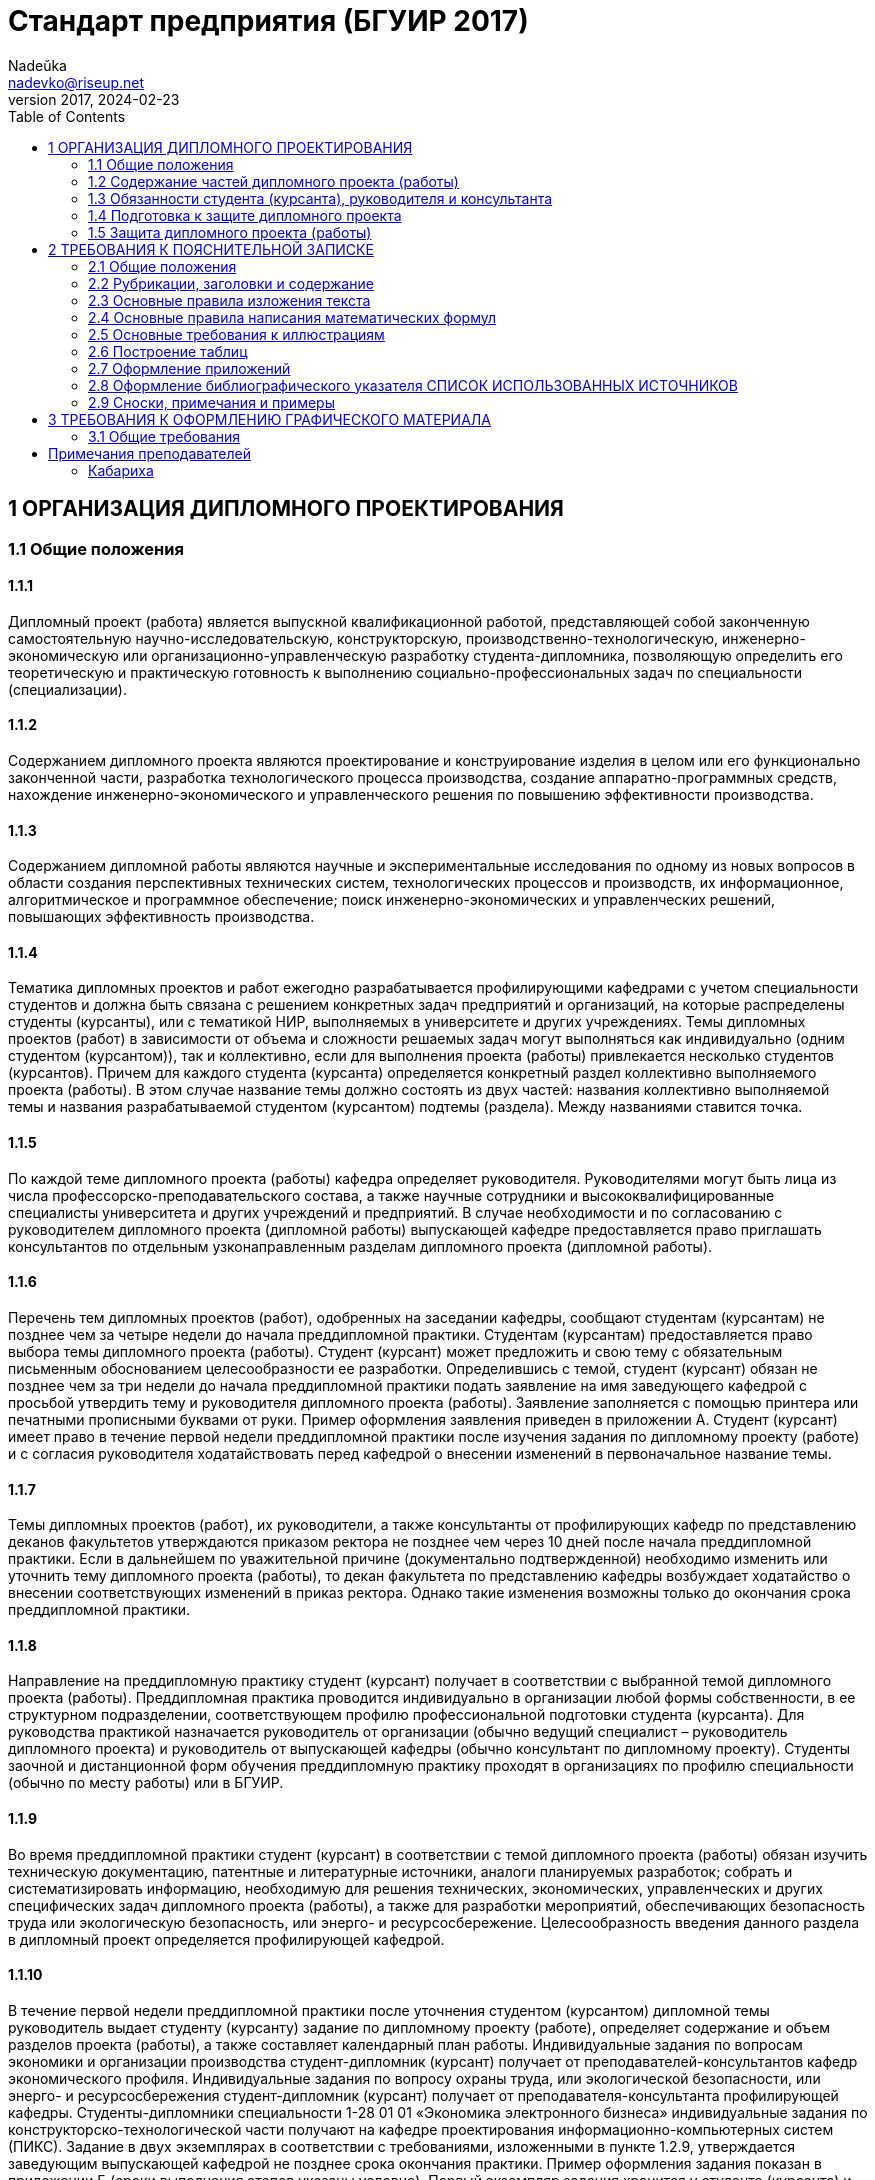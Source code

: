 = Стандарт предприятия (БГУИР 2017)
Nadeŭka <nadevko@riseup.net>
v2017, 2024-02-23
:toc:

== 1 ОРГАНИЗАЦИЯ ДИПЛОМНОГО ПРОЕКТИРОВАНИЯ

=== 1.1 Общие положения

==== 1.1.1

Дипломный проект (работа) является выпускной квалификационной работой,
представляющей собой законченную самостоятельную научно-исследовательскую,
конструкторскую, производственно-технологическую, инженерно-экономическую или
организационно-управленческую разработку студента-дипломника, позволяющую
определить его теоретическую и практическую готовность к выполнению
социально-профессиональных задач по специальности (специализации).

==== 1.1.2

Содержанием дипломного проекта являются проектирование и конструирование изделия
в целом или его функционально законченной части, разработка технологического
процесса производства, создание аппаратно-программных средств, нахождение
инженерно-экономического и управленческого решения по повышению эффективности
производства.

==== 1.1.3

Содержанием дипломной работы являются научные и экспериментальные исследования
по одному из новых вопросов в области создания перспективных технических систем,
технологических процессов и производств, их информационное, алгоритмическое и
программное обеспечение; поиск инженерно-экономических и управленческих решений,
повышающих эффективность производства.

==== 1.1.4

Тематика дипломных проектов и работ ежегодно разрабатывается профилирующими
кафедрами с учетом специальности студентов и должна быть связана с решением
конкретных задач предприятий и организаций, на которые распределены студенты
(курсанты), или с тематикой НИР, выполняемых в университете и других
учреждениях. Темы дипломных проектов (работ) в зависимости от объема и сложности
решаемых задач могут выполняться как индивидуально (одним студентом
(курсантом)), так и коллективно, если для выполнения проекта (работы)
привлекается несколько студентов (курсантов). Причем для каждого студента
(курсанта) определяется конкретный раздел коллективно выполняемого проекта
(работы). В этом случае название темы должно состоять из двух частей: названия
коллективно выполняемой темы и названия разрабатываемой студентом (курсантом)
подтемы (раздела). Между названиями ставится точка.

==== 1.1.5

По каждой теме дипломного проекта (работы) кафедра определяет руководителя.
Руководителями могут быть лица из числа профессорско-преподавательского состава,
а также научные сотрудники и высококвалифицированные специалисты университета и
других учреждений и предприятий. В случае необходимости и по согласованию с
руководителем дипломного проекта (дипломной работы) выпускающей кафедре
предоставляется право приглашать консультантов по отдельным узконаправленным
разделам дипломного проекта (дипломной работы).

==== 1.1.6

Перечень тем дипломных проектов (работ), одобренных на заседании кафедры,
сообщают студентам (курсантам) не позднее чем за четыре недели до начала
преддипломной практики. Студентам (курсантам) предоставляется право выбора темы
дипломного проекта (работы). Студент (курсант) может предложить и свою тему с
обязательным письменным обоснованием целесообразности ее разработки.
Определившись с темой, студент (курсант) обязан не позднее чем за три недели до
начала преддипломной практики подать заявление на имя заведующего кафедрой с
просьбой утвердить тему и руководителя дипломного проекта (работы). Заявление
заполняется с помощью принтера или печатными прописными буквами от руки. Пример
оформления заявления приведен в приложении А. Студент (курсант) имеет право в
течение первой недели преддипломной практики после изучения задания по
дипломному проекту (работе) и с согласия руководителя ходатайствовать перед
кафедрой о внесении изменений в первоначальное название темы.

==== 1.1.7

Темы дипломных проектов (работ), их руководители, а также консультанты от
профилирующих кафедр по представлению деканов факультетов утверждаются приказом
ректора не позднее чем через 10 дней после начала преддипломной практики. Если в
дальнейшем по уважительной причине (документально подтвержденной) необходимо
изменить или уточнить тему дипломного проекта (работы), то декан факультета по
представлению кафедры возбуждает ходатайство о внесении соответствующих
изменений в приказ ректора. Однако такие изменения возможны только до окончания
срока преддипломной практики.

==== 1.1.8

Направление на преддипломную практику студент (курсант) получает в соответствии
с выбранной темой дипломного проекта (работы). Преддипломная практика проводится
индивидуально в организации любой формы собственности, в ее структурном
подразделении, соответствующем профилю профессиональной подготовки студента
(курсанта). Для руководства практикой назначается руководитель от организации
(обычно ведущий специалист – руководитель дипломного проекта) и руководитель от
выпускающей кафедры (обычно консультант по дипломному проекту). Студенты заочной
и дистанционной форм обучения преддипломную практику проходят в организациях по
профилю специальности (обычно по месту работы) или в БГУИР.

==== 1.1.9

Во время преддипломной практики студент (курсант) в соответствии с темой
дипломного проекта (работы) обязан изучить техническую документацию, патентные и
литературные источники, аналоги планируемых разработок; собрать и
систематизировать информацию, необходимую для решения технических,
экономических, управленческих и других специфических задач дипломного проекта
(работы), а также для разработки мероприятий, обеспечивающих безопасность труда
или экологическую безопасность, или энерго- и ресурсосбережение.
Целесообразность введения данного раздела в дипломный проект определяется
профилирующей кафедрой.

==== 1.1.10

В течение первой недели преддипломной практики после уточнения студентом
(курсантом) дипломной темы руководитель выдает студенту (курсанту) задание по
дипломному проекту (работе), определяет содержание и объем разделов проекта
(работы), а также составляет календарный план работы. Индивидуальные задания по
вопросам экономики и организации производства студент-дипломник (курсант)
получает от преподавателей-консультантов кафедр экономического профиля.
Индивидуальные задания по вопросу охраны труда, или экологической безопасности,
или энерго- и ресурсосбережения студент-дипломник (курсант) получает от
преподавателя-консультанта профилирующей кафедры. Студенты-дипломники
специальности 1-28 01 01 «Экономика электронного бизнеса» индивидуальные задания
по конструкторско-технологической части получают на кафедре проектирования
информационно-компьютерных систем (ПИКС). Задание в двух экземплярах в
соответствии с требованиями, изложенными в пункте 1.2.9, утверждается заведующим
выпускающей кафедрой не позднее срока окончания практики. Пример оформления
задания показан в приложении Б (сроки выполнения этапов указаны условно). Первый
экземпляр задания хранится у студента (курсанта) и затем подшивается в
пояснительную записку, а второй экземпляр и заявление студента (курсанта) об
утверждении темы и руководителя хранятся на кафедре в соответствии с
номенклатурой дел. В течение первой недели преддипломной практики руководители
дипломных проектов (работ) от сторонних организаций заключают договор подряда на
выполнение педагогической работы на условиях почасовой оплаты труда по нормам,
установленным в университете.

=== 1.2 Содержание частей дипломного проекта (работы)

==== 1.2.1

Дипломный проект (дипломная работа) должен состоять из графической части
(чертежи, графики, схемы, диаграммы, таблицы, рисунки и другой иллюстративный
материал) и расчетно-пояснительной записки, выполненных в соответствии с
требованиями стандартов Единой системы конструкторской, технологической и
программной документации (ЕСКД, ЕСТД и ЕСПД) и наглядно представляющих
завершенную работу и полученные результаты. Графическая часть дипломного проекта
(работы) должна быть представлена комплектом конструкторских, технологических,
программных и других документов на листах формата А1. Разрешается выбирать
форматы А2, А3 и А4, которые должны быть размещены на общем листе формата А1.
Общее количество листов графического материала (минимум шесть листов формата А1)
определяет руководитель в зависимости от темы дипломного проекта (работы). Объем
пояснительной записки, как правило, должен составлять 60–80 страниц печатного
текста, без учета приложений справочного или информационного характера.
Выпускающие кафедры разрабатывают и обеспечивают студентов (курсантов)
методическими указаниями по подготовке, оформлению и защите дипломных проектов
(работ) с учетом специфики специальности.

==== 1.2.2

Конструкторские документы выполняются с соблюдением требований ГОСТ 2.605–68 и
ГОСТ 2.120–73. Чертежи деталей машиностроения должны соответствовать техническим
требованиям СТБ 1014–95, чертежи сборочных единиц – СТБ 1022–96. Схемы
разрабатывают в соответствии с ГОСТ 2.701–2008. Могут использоваться другие виды
и типы схем, кроме тех, которые установлены указанным ГОСТом. В таких случаях
номенклатуру, наименования и коды этих видов и типов устанавливает выпускающая
кафедра. Технологическую документацию выполняют с соблюдением требований ГОСТ
3.1102–81, 3.1104–81, 3.1103–2008, 3.1109–82, 3.1201–85. Программные продукты
выполняют по ГОСТ 19.701–90. Оформление плакатов должно соответствовать
требованиям ГОСТ 2.605–68. Правила оформления графического материала, наиболее
часто разрабатываемого в дипломных проектах (работах), изложены в разделе 3.

==== 1.2.3

Каждый документ графической части дипломного проекта (работы) должен иметь
обозначение (шифр), которое включает в себя четырехбуквенный код университета
ГУИР; децимальный номер по классификатору ЕСКД ХХХХХХ; порядковый номер
графического материала; вид и тип документа.

==== 1.2.4

Пояснительную записку выполняют на листах формата А4 с применением печатающих и
графических устройств ПЭВМ. Разрешается исключать рамки и элементы оформления
листов пояснительной записки по ЕСКД. Пояснительная записка оформляется в
соответствии с требованиями ГОСТ 2.004–88, 2.105–95, 2.106–96, 7.1–2003.
Требования и правила составления пояснительной записки изложены в разделе 2.
Пояснительная записка должна быть переплетена (закреплена в твердой обложке) или
помещена в стандартную папку для дипломного проекта (работы). Общее количество
листов пояснительной записки без учета приложений справочного или
информационного характера, как правило, составляет 60–80 страниц печатного
текста, в том числе страниц по разделу технико-экономического обоснования – не
более 18 % от общего объема записки, по разделу охраны труда или экологической
безопасности, или по энерго- и ресурсосбережению – не более 5–7 % от общего
объема записки. По согласованию с выпускающей кафедрой пояснительную записку и
графический материал разрешается выполнять рукописным способом. В этом случае
общее количество листов пояснительной записки без приложений должно составлять
приблизительно 105 страниц.

==== 1.2.5

Пояснительная записка должна содержать:

* титульный лист;
* реферат;
* задание по дипломному проекту (работе);
* содержание;
* перечень условных обозначений, символов и терминов (если в этом есть
  необходимость);
* введение (предисловие);
* основной текст: разделы, представляющие обзор источников литературы по теме;
  используемые методы и (или) методики; собственные теоретические и
  экспериментальные исследования; результаты расчетов и проектирования; описание
  алгоритмов и другие разделы, определенные заданием. Для
  инженерно-экономических специальностей основной текст определяется выпускающей
  кафедрой;
* технико-экономическое обоснование (экономический раздел) принятых решений,
  определение экономической эффективности от внедрения полученных результатов.
  Для инженерно-экономических специальностей вместо экономического раздела
  выполняется конструкторско-технологический раздел;
* раздел охраны труда или экологической безопасности, или энерго- и
  ресурсосбережения (указать конкретное наименование раздела);
* заключение;
* список использованных источников;
* приложения (при необходимости);
* спецификация (перечень элементов);
* ведомость документов.

Указанную последовательность рекомендуется принять за порядок размещения
элементов и частей пояснительной записки.

==== 1.2.6

Пояснительная записка начинается с титульного листа. Образец титульного листа
выдается кафедрой и выполняется только с применением печатающего устройства
(приложение В). Наименование кафедры и факультета следует писать без сокращений.
Наименование темы проекта (работы) пишут прописными буквами. Наименование должно
в точности соответствовать названию, утвержденному приказом ректора по
университету. Ниже наименования темы приводят обозначение пояснительной записки,
которое состоит из шифра документа, включающего пятибуквенный код организации –
БГУИР; двухбуквенный код типа документа: ДП – дипломный проект или ДР –
дипломная работа; код классификационной характеристики специальности 1-ХХ ХХ ХХ;
код специализации ХХ; порядковый номер темы, присвоенный приказом по
университету, с добавлением букв ПЗ. После обозначения пояснительной записки
следуют подписи студента, руководителя, консультантов и т. д.

==== 1.2.7

Титульный лист включается в общее количество страниц пояснительной записки, но
номер страницы не проставляется.

==== 1.2.8

Реферат выполняют по ГОСТ 7.9–95. Слово РЕФЕРАТ записывают прописными буквами
полужирным шрифтом по центру, страницу не нумеруют, но включают в общее
количество страниц пояснительной записки. В реферате выделяют две составные
части: собственно реферативную и заголовочную. Заголовочная часть отражает
название темы дипломного проекта (дипломной работы), фамилию студента с
инициалами и выходные данные. В реферативной части кратко излагается содержание
дипломного проекта (дипломной работы). Основными аспектами в содержании должны
быть: предмет проектирования (исследования); цель работы; данные, относящиеся к
методам проектирования; результаты и выводы. Объем реферата ограничен текстом,
который можно разместить на одной странице пояснительной записки. Рекомендуемый
объем реферата 850–1200 печатных знаков.

==== 1.2.9

Задание по дипломному проекту (работе) заполняется согласно стандартной форме.
Пример оформления задания приведен в приложении Б. Бланк задания заполняется с
помощью печатающего устройства или печатными прописными буквами от руки.
Наименования факультета и кафедры пишут сокращенно, специальность и
специализацию обозначают кодами классификационных характеристик. В пункте 3
задания указывают исходные данные к проекту: режимы и условия работы,
характеристики сигналов, воздействий и т. д., основные показатели (параметры),
которые должны быть достигнуты при применении разработки, назначение разработки.
В пункте 4 отражают наименования разделов пояснительной записки. Пункт 5 задания
должен содержать перечень графического материала с точным указанием вида,
формата и количества листов, а также точное наименование каждого плаката. Всего
в перечне должно быть указано не менее шести листов в пересчете на формат А1. В
зависимости от темы дипломного проекта (работы) используют виды конструкторских
документов, указанных в ГОСТ 2.102–68, 2.701–2008, 2.602–95, 2.601–2006 и др.
Могут использоваться другие виды и типы схем, номенклатура, наименования и коды
которых установлены выпускающей кафедрой. В календарном плане работ указывают
наименования этапов дипломного проекта (работы), их объем и сроки выполнения
(опроцентовок). Задание по дипломному проекту (работе) и основные разделы должны
быть согласованы с консультантами. Лицевую и оборотную страницы задания не
нумеруют, но включают в общее количество страниц пояснительной записки.

==== 1.2.10

Содержание помещают сразу после задания по дипломному проекту (работе). Слово
СОДЕРЖАНИЕ пишут прописными буквами. В содержание включают заголовки всех частей
пояснительной записки, в том числе разделов и подразделов, приложений,
спецификаций и ведомость документов. Расположение заголовков в содержании должно
точно отражать последовательность и соподчиненность разделов и подразделов в
тексте пояснительной записки.

==== 1.2.11

Введение (предисловие) помещают на отдельной странице. Слово ВВЕДЕНИЕ
(ПРЕДИСЛОВИЕ) записывают прописными буквами по центру. Введение (предисловие)
должно быть кратким и четким, не должно быть общих мест и отступлений,
непосредственно не связанных с разрабатываемой темой. Объем введения не должен
превышать двух страниц. Рекомендуется следующее содержание введения
(предисловия):

* краткий анализ достижений в той области, которой посвящена тема дипломного
  проекта (работы);
* цель дипломного проектирования;
* принципы, положенные в основу проектирования, научного исследования, поиска
  технического решения;
* краткое изложение содержания разделов пояснительной записки с обязательным
  указанием задач, решению которых они посвящены.

==== 1.2.12

В основном тексте пояснительной записки анализируют существующие решения,
определяют пути достижения цели проектирования, составляют технические
требования, на основании которых разрабатывают конкретные методики и технические
решения задач, принимают схемотехнические, алгоритмические, программные и
конструктивно-технологические решения. Общие требования к основному тексту
пояснительной записки: четкость и логическая последовательность изложения
материала, убедительность аргументации, краткость и ясность формулировок,
исключающих неоднозначность толкования, конкретность изложения результатов,
доказательств и выводов.

==== 1.2.13

Запрещается включать в дипломный проект (работу) общие сведения из учебников,
учебных пособий, монографий, статей, систем подсказок (help), интернет-ресурсов
и других источников.

==== 1.2.14

В экономическом разделе, в разделе охраны труда или экологической безопасности,
энерго- и ресурсосбережения рассматриваются вопросы, предусмотренные заданием по
дипломному проектированию. Для инженерно-экономических специальностей
рассматриваются вопросы, предусмотренные заданием по
конструкторско-технологической части проекта (работы).

==== 1.2.15

Заключение пишут на отдельной странице. Слово ЗАКЛЮЧЕНИЕ записывают прописными
буквами полужирным шрифтом по центру строки. В заключении необходимо перечислить
основные результаты, характеризующие степень достижения цели проекта и
подытоживающие его содержание. Результаты следует излагать в форме констатации
фактов, используя слова: «изучены», «исследованы», «сформулированы», «показано»,
«разработана», «предложена», «подготовлены», «изготовлена», «испытана» и т. п.
Текст перечислений должен быть кратким, ясным и содержать конкретные данные.
Объем заключения не должен занимать более полутора-двух страниц пояснительной
записки.

==== 1.2.16

СПИСОК ИСПОЛЬЗОВАННЫХ ИСТОЧНИКОВ следует оформлять по ГОСТ 7.1–2003. Примеры
оформления приведены в подразделе 2.8.

==== 1.2.17

Правила оформления приложений изложены в ГОСТ 2.105–95 (см. подраздел 2.7).

==== 1.2.18

ПЕРЕЧЕНЬ ЭЛЕМЕНТОВ схем электрических принципиальных оформляется по ГОСТ
2.701–2008 в виде самостоятельного документа на отдельных листах формата А4 и
помещается в пояснительной записке перед ведомостью документов. Пример
оформления перечня элементов приведен в приложении Г. Элементы располагаются в
порядке латинского алфавита. В дипломных проектах (работах), не содержащих
электрических принципиальных схем, приводится перечень оборудования
разрабатываемой информационной системы.

==== 1.2.19

ВЕДОМОСТЬ ДОКУМЕНТОВ соответствует составу дипломного проекта (работы) и
является последним обязательным листом пояснительной записки. Форма ведомости и
ее оформление приведены в приложении Д, где обозначения и наименования для
графического материала должны соответствовать графам 1 и 2 рисунка 3.1 основной
надписи графической части.

=== 1.3 Обязанности студента (курсанта), руководителя и консультанта

==== 1.3.1

Студент (курсант) обязан:

* самостоятельно выполнить дипломный проект (работу) и по результатам
  проектирования (разработки) сделать доклад на заседании ГЭК;
* оформить пояснительную записку и графическую часть в соответствии с
  требованиями действующих стандартов ЕСКД, ЕСТД, ЕСПД;
* нести персональную ответственность за принятые решения и достоверность их
  обоснования;
* принимать участие в разработке заданий и этапов проектирования, соблюдать
  сроки выполнения календарного плана;
* еженедельно информировать руководителя о ходе выполнения дипломного проекта
  (работы);
* в установленные выпускающей кафедрой сроки представлять консультанту от
  кафедры все выполненные к этим моментам проектные материалы для опроцентовок.

==== 1.3.2

Руководитель обязан:

* составить и выдать задание по дипломному проекту (работе);
* разработать календарный план на весь период проектирования;
* рекомендовать студенту (курсанту) необходимую литературу, справочные и
  архивные материалы, типовые проекты и другие источники по теме дипломного
  проекта (работы);
* проводить консультации, проверять результаты расчетов и экспериментов;
* контролировать ход выполнения работы и нести свою долю ответственности за ее
  выполнение вплоть до защиты дипломного проекта (работы);
* оказывать помощь в подготовке доклада об основных результатах, полученных в
  ходе разработки темы дипломного проекта (работы).
* составить отзыв о дипломном проекте и работе студента (курсанта) над проектом,
  согласно пункту 1.4.1.

==== 1.3.3

Консультант от выпускающей кафедры обязан:

* оказывать помощь в формировании задач проектирования, отвечающих содержанию
  специальности (специализации);
* консультировать по вопросам выбора методик решения сформулированных задач,
  расчета и проектирования, обоснования принимаемых студентом (курсантом)
  решений;
* контролировать сроки выполнения основных этапов проектирования и ставить в
  известность кафедру об их нарушении и причинах, вызвавших их;
* осуществлять технологический контроль («Т. контр.») графической и текстовой
  документации. Технологический контроль предполагает проверку соответствия
  принятых в процессе проектирования технических решений состоянию развития
  данной отрасли техники, простоты реализации разработанного изделия (продукта),
  его технологичности, а также возможности использования в сфере современных
  информационных технологий;
* принимать участие в работе рабочей комиссии;
* оценить полноту дипломного проекта (работы), готовность студента (курсанта) к
  защите в ГЭК и проинформировать об этом кафедру;
* выдавать индивидуальное задание по вопросу охраны труда, или экологической
  безопасности, или энерго- и ресурсосбережения.

==== 1.3.4

Консультанты от других кафедр обязаны:

* выдать задание студенту в течение первых двух недель преддипломной практики;
* консультировать студента по теме задания в соответствии с утвержденным
  графиком;
* проверить правильность выполнения выданного задания;
* представить заведующему выпускающей кафедрой до начала работы рабочих комиссий
  докладную записку о выполнении каждым студентом (курсантом) соответствующего
  раздела дипломного проекта (дипломной работы).

==== 1.3.5

Нормоконтролер обязан:

* проверить соблюдение в разработанной документации норм и требований,
  установленных в межгосударственных и республиканских стандартах, а также в
  стандартах университета;
* проверить соответствие графических и текстовых документов требованиям
  стандартов ЕСКД;
* оценить уровень использования в процессе проектирования прогрессивных методов
  стандартизации и унификации. Нормоконтроль осуществляют преподаватели
  университета, назначенные выпускающей кафедрой.

==== 1.3.6

Графики опроцентовок дипломных проектов (работ), консультаций по нормам и
требованиям ЕСКД, ЕСТД, ЕСПД, преподавателей-консультантов разрабатываются
профилирующей кафедрой в установленном порядке и доводятся до сведения студентов
(курсантов).

==== 1.3.7

В случае недобросовестного отношения студента (курсанта) к работе кафедра
принимает решение о целесообразности дальнейшей работы над проектом, информируя
декана факультета.

=== 1.4 Подготовка к защите дипломного проекта

==== 1.4.1

Законченный дипломный проект, подписанный студентом (курсантом) и
консультантами, представляется руководителю, который составляет на него отзыв. В
отзыве руководителя дипломного проекта должны быть отмечены:

* актуальность темы дипломного проекта (работы);
* степень решенности поставленной задачи;
* степень самостоятельности и инициативности студента (курсанта);
* умение студента (курсанта) пользоваться специальной литературой;
* способности студента (курсанта) к инженерной или исследовательской работе;
* возможности присвоения выпускнику соответствующей квалификации. Пример
  оформления отзыва руководителя приведен в приложении Е.

==== 1.4.2

Дипломный проект (работу) и отзыв руководителя студент (курсант) должен
представить в рабочую комиссию для проверки не позднее чем за две недели до
работы ГЭК.

==== 1.4.3

Рабочая комиссия проверяет соответствие названия темы проекта (работы) названию,
утвержденному в приказе, соответствие содержания проекта (работы) содержанию
заданий на проектирование, а также полноту представленных материалов;
заслушивает сообщение студента (курсанта), определяет его готовность к защите в
ГЭК и сообщает ему одно из решений комиссии:

* об одобрении проекта (работы);
* о неготовности проекта (работы) к защите;
* о необходимости доработки (с точным указанием требуемых исправлений).

Рабочая комиссия не рассматривает дипломный проект (работу) студента (курсанта),
не выполнившего в полном объеме соответствующий раздел по заключению
консультанта от других кафедр.

==== 1.4.4

Для доработки проекта (работы) студенту (курсанту) предоставляется срок не более
одной недели. После внесения исправлений студент (курсант) повторно представляет
в рабочую комиссию дипломный проект (работу) для рассмотрения.

==== 1.4.5

На основании вывода рабочей комиссии допуск студента (курсанта) к защите
фиксируется подписью заведующего кафедрой на титульном листе пояснительной
записки к дипломному проекту (работе). При этом заведующий кафедрой имеет право
перенести защиту дипломного проекта (работы) студента (курсанта), нарушившего
календарный план, на последний день работы ГЭК. Если заведующий кафедрой на
основании вывода рабочей комиссии не считает возможным допустить студента
(курсанта) к защите, этот вопрос рассматривается на заседании кафедры с участием
руководителя или (и) консультанта дипломного проекта (работы). При отрицательном
заключении кафедры выписка из протокола заседания представляется через декана
факультета на утверждение ректору, после чего студента (курсанта) информируют о
том, что он не допускается к защите дипломного проекта (работы).

==== 1.4.6

Дипломный проект (работа), допущенный выпускающей кафедрой к защите,
направляется заведующим кафедрой на рецензию. Рецензенты дипломных проектов
(работ) утверждаются деканом факультета по представлению заведующего кафедрой из
числа профессорско-преподавательского состава других кафедр, специалистов
производства, научных учреждений, педагогического состава других вузов не
позднее одного месяца до защиты.

==== 1.4.7

В рецензии должны быть отмечены:

* объем пояснительной записки и графического материала;
* актуальность темы дипломного проекта (работы);
* степень соответствия дипломного проекта (работы) заданию;
* логичность построения пояснительной записки;
* наличие обзора литературы по теме дипломного проекта (работы), его полнота и
  последовательность анализа;
* полнота описания методики расчета или проведенных исследований, изложения
  собственных расчетных, теоретических и экспериментальных результатов, оценка
  достоверности полученных выражений и данных;
* наличие аргументированных выводов по результатам дипломного проекта (работы);
* практическая значимость дипломного проекта (работы), возможность использования
  полученных результатов;
* недостатки и слабые стороны дипломного проекта (работы);
* замечания по оформлению пояснительной записки к дипломному проекту и стилю
  изложения материала;
* отметка дипломного проекта (работы) по 10-балльной системе. Пример оформления
  рецензии приведен в приложении Ж.

==== 1.4.8

Студент (курсант) должен быть ознакомлен с рецензией не менее чем за сутки до
защиты проекта (работы) перед ГЭК. Изменения по замечаниям рецензента в готовый
дипломный проект не вносятся. Рецензия, отзыв руководителя, акт (справка) о
внедрении не подшиваются в пояснительную записку, а предъявляются ГЭК как
отдельные самостоятельные документы.

==== 1.4.9

Руководители дипломных проектов (работ) от сторонних организаций и рецензенты
оформляют акт приемки выполненных работ согласно договору подряда, который
является основанием для оплаты труда. Подписанные акты сдают секретарю ГЭК.

=== 1.5 Защита дипломного проекта (работы)

==== 1.5.1

К защите дипломного проекта (работы) допускаются студенты (курсанты), полностью
выполнившие учебный план, учебные программы, программы практик (в том числе
преддипломной практики), сдавшие государственный экзамен, выполнившие в полном
объеме задание на дипломный проект (работу). Допуск к защите осуществляется в
соответствии с пунктами 1.4.3, 1.4.4 и 1.4.5.

==== 1.5.2

До начала работы ГЭК деканом факультета представляются списки студентов
(курсантов), допущенных к защите дипломных проектов, и учебные карточки
студентов (курсантов) с указанием полученных ими оценок по изученным
дисциплинам, курсовым проектам (работам), учебной и производственной практикам.

==== 1.5.3

Студенты (курсанты), допущенные к защите дипломного проекта (работы), минимум за
один день до назначенного кафедрой дня защиты должны явиться к секретарю ГЭК для
уточнения времени защиты, имея при себе пояснительную записку, графический
материал, отзыв и рецензию. В ГЭК также следует представлять (при наличии) акты
или справки (приложения И, К), подтверждающие научную и практическую значимость
выполненного дипломного проекта (работы), перечень публикаций и изобретений
студента (курсанта).

==== 1.5.4

Защита дипломных проектов (работ) производится на открытом заседании ГЭК. На
защиту могут быть приглашены руководитель, рецензент, консультанты,
представители предприятий и организаций.

==== 1.5.5

Защита дипломных проектов (работ), содержание которых не может быть вынесено на
общее обсуждение, проводится в установленном порядке.

==== 1.5.6

На защиту каждого дипломного проекта (работы) отводится не более 30 мин. Для
доклада о содержании дипломного проекта (работы) студенту (курсанту)
предоставляется время до 15 мин. Доклад на заседании ГЭК может быть выполнен в
форме презентации, причем количество слайдов определяет автор проекта. Слайды
могут содержать дополнительные материалы, раскрывающие особенности темы
дипломного проекта (работы), задачи проектирования, суть выполненных
теоретических, экспериментальных и инженерных решений, а также выводы,
заключение и прочие полезные сведения. После доклада выпускник отвечает на
вопросы членов ГЭК. Вопросы могут быть общего характера в пределах дисциплин
специальности и специализации, изучаемых на протяжении всего обучения в
университете, или связаны с темой выполненного проекта (работы). Лица,
присутствующие на защите дипломного проекта (работы) и не являющиеся членами
ГЭК, не могут задавать вопросы студенту (курсанту) и влиять на ход защиты. Затем
может выступить рецензент, если он присутствует на заседании ГЭК или
зачитывается его рецензия. На имеющиеся замечания рецензента студент (курсант)
должен дать необходимые разъяснения. После этого со своим отзывом выступает
руководитель дипломного проекта или (в его отсутствие) отзыв зачитывается в его
отсутствие. Защита заканчивается предоставлением выпускнику заключительного
слова, в котором он вправе высказать свое мнение по замечаниям и рекомендациям,
сделанным в процессе обсуждения проекта.

==== 1.5.7

После окончания защиты дипломных проектов (работ) ГЭК продолжает свою работу на
закрытой части заседания, на котором с согласия председателя комиссии могут
присутствовать руководители и рецензенты дипломных проектов (работ) при решении
вопросов, касающихся только их дипломников. В ходе закрытого заседания члены
ГЭК:

* оценивают результаты защиты каждого дипломного проекта (работы), учитывая при
  этом его (ее) практическую ценность, содержание доклада и ответы студента
  (курсанта) на вопросы, отзыв руководителя дипломного проекта (работы) и
  рецензию;
* принимают решения о выдаче дипломов о высшем образовании, в том числе с
  отличием, и оформляют протокол. В соответствии с Законом Республики Беларусь
  №252–3 от 11 июня 2007 года документы о высшем образовании с отличием выдаются
  лицам, имеющим по итогам обучения в высших учебных заведениях, включая
  итоговую аттестацию, не менее 75 % отметок 10 и 9 баллов, а остальные отметки
  – не ниже 7 баллов. Отметка за выполнение и защиту дипломного проекта
  выставляется по итогам открытого голосования большинством голосов членов ГЭК.
  При равном числе голосов голос председателя является решающим. Результаты
  защиты дипломных проектов, решения о присвоении квалификации, выдаче дипломов
  о высшем образовании, в том числе с отличием, оглашаются в этот же день после
  оформления соответствующих протоколов.

==== 1.5.8

Дипломный проект (работа) после защиты хранится в архиве университета.

==== 1.5.9

Повторная итоговая аттестация студентов (курсантов), не сдавших государственный
экзамен, не допущенных к защите дипломного проекта (работы), не защитивших
дипломный проект (работу), проводится в соответствии с графиком работы ГЭК
последующих трех учебных лет. При этом государственный экзамен сдается по тем
учебным дисциплинам, которые были определены учебными планами, по которым
проходило обучение в год их отчисления.

==== 1.5.10

Студентам (курсантам), не сдавшим государственный экзамен, не защитившим
дипломный проект (работу) по уважительной причине (болезнь, семейные
обстоятельства, стихийные бедствия и др.), подтвержденной документально,
ректором университета на основании заявления студента (курсанта) и представления
декана факультета продлевается срок обучения, установленный в соответствии с
причиной непрохождения итоговой аттестации.

== 2 ТРЕБОВАНИЯ К ПОЯСНИТЕЛЬНОЙ ЗАПИСКЕ

=== 2.1 Общие положения

==== 2.1.1

Пояснительную записку выполняют с применением печатающих и графических устройств
вывода ПЭВМ или рукописным способом. При печати с помощью текстового редактора
ПЭВМ используется гарнитура шрифта Times New Roman размером шрифта 13–14 пунктов
с межстрочным интервалом, позволяющим разместить 40 ± 3 строки на странице. При
рукописном способе используют шариковую ручку с пастой черного, синего или
фиолетового цвета. Высота букв и цифр должна быть не менее 3,5 мм. Номера
разделов, подразделов, пунктов и подпунктов следует выделять полужирным шрифтом.
Заголовки разделов рекомендуется оформлять полужирным шрифтом размером 14–16
пунктов, а подразделов – полужирным шрифтом 13–14 пунктов. Для акцентирования
внимания на определенных элементах допускается использовать курсивное и
полужирное начертание.

==== 2.1.2

Текст располагают на одной стороне листа формата А4 с соблюдением размеров полей
и интервалов, указанных в приложении Л.

==== 2.1.3

Абзацы в тексте начинают отступом 1,25 или 1,27 см, устанавливаемым в Word в
диалоговом окне Абзац, или 15–17 мм при выполнении записи рукописным способом
(см. приложение Л).

==== 2.1.4

Все части пояснительной записки необходимо излагать на одном языке – на русском
или белорусском. Для студентов – граждан иностранных государств, получающих
высшее образование на английском языке, допускается все части излагать на языке
обучения.

==== 2.1.5

Описки и графические неточности, обнаруженные в тексте пояснительной записки,
выполненной рукописным способом, допускается исправлять подчисткой,
закрашиванием белой краской и нанесением на том же месте исправленного текста.
Помарки и следы не полностью удаленного прежнего текста не допускаются.

==== 2.1.6

Пояснительная записка должна быть сшита в жестком переплете (специальной папке
для дипломных проектов (работ)).

=== 2.2 Рубрикации, заголовки и содержание

==== 2.2.1

Текст пояснительной записки разделяют на логически связанные части – разделы,
при необходимости – на подразделы, а подразделы – на пункты.

==== 2.2.2

Разделы должны иметь порядковые номера, обозначаемые арабскими цифрами без точки
в конце и записанные с абзацного отступа. Подразделы нумеруют в пределах
раздела, к которому они относятся.

==== 2.2.3

Иногда внутри подраздела выделяют более мелкие смысловые единицы – пункты. В
подобных случаях пункты нумеруют в пределах подраздела. Пункты при необходимости
могут быть разбиты на подпункты, которые нумеруются в пределах каждого пункта.

==== 2.2.4

Если в пояснительной записке выделены только разделы, то пункты нумеруют в
пределах раздела.

==== 2.2.5

Каждый раздел и подраздел должен иметь краткий и ясный заголовок. Пункты, как
правило, заголовков не имеют. Заголовки разделов записывают прописными буквами
без точки в конце заголовка. Заголовки подразделов записывают строчными буквами,
начиная с первой прописной. Заголовки не подчеркивают. Переносы слов в
заголовках не допускаются. Если заголовок состоит из двух предложений, их
разделяют точкой. Если заголовки раздела или подраздела занимают несколько
строк, то строки выравниваются по первой букве заголовка в соответствии с
приложением Л.

==== 2.2.6

Каждый раздел пояснительной записки рекомендуется начинать с новой страницы.
Между заголовком раздела (подраздела) и текстом оставляют пробельную строку –
при компьютерном способе выполнения записки; интервал шириной 15 мм – при
рукописном способе (см. приложение Л). Между заголовками разделов и входящих в
него подразделов допускается помещать небольшой вводный текст, предваряющий
подраздел.

==== 2.2.7

Перечень всех разделов и подразделов, включающий порядковые номера и заголовки,
оформляют в виде содержания – обязательного элемента пояснительной записки.
Содержание помещают непосредственно за заданием на проектирование и включают в
общую нумерацию страниц. Слово СОДЕРЖАНИЕ записывают прописными буквами
полужирным шрифтом 14–16 пунктов и располагают по центру строки. Между словом
СОДЕРЖАНИЕ и самим содержанием оставляют промежуток, равный пробельной строке. В
содержании заголовки выравнивают, соподчиняя по разделам, подразделам и пунктам
(если последние имеют заголовки), смещая вертикали вправо относительно друг
друга на 2 знака. В содержании каждый заголовок соединяют отточием с номером
страницы, расположенным в столбце справа.

==== 2.2.8

Страницы пояснительной записки нумеруют арабскими цифрами в правом нижнем углу.
Титульный лист, лист с рефератом и лист задания включают в общую нумерацию, но
номер страницы на них не ставят. В общую нумерацию страниц включают все
приложения.

=== 2.3 Основные правила изложения текста

==== 2.3.1

Текст пояснительной записки должен быть четким и логично изложенным, не
допускать различных толкований. При изложении обязательных требований в тексте
должны применяться слова «должен», «следует», «необходимо», «требуется, чтобы»,
«не допускается», «запрещается». При изложении других положений рекомендуется
использовать слова: «допускают», «указывают», «применяют». В тексте следует
применять научно-технические термины, обозначения и определения, установленные
действующими стандартами, а при их отсутствии – принятые в научно-технической
литературе. Запрещается применять иностранные термины при наличии равнозначных
слов и терминов в русском языке.

==== 2.3.2

Текст излагают с соблюдением правил орфографии и пунктуации. Следует обратить
внимание на абзацы, перечисления, употребление чисел, символов и размерностей.

==== 2.3.3

Небольшие по объему обособленные по смыслу части текста выделяют абзацами.

==== 2.3.4

В пояснительной записке часто используют перечисления.

==== 2.3.5

Если перечисление простое, т. е. состоит из слов и словосочетаний, то каждый
элемент необходимо записывать с новой строки, начиная с абзацного отступа и
знака «тире», а в конце ставить точку с запятой.

==== 2.3.6

Простое перечисление допускается писать в подбор с текстом, отделяя слова или
словосочетания друг от друга запятой.

==== 2.3.7

При сложном перечислении, состоящем из нескольких предложений, каждый элемент
перечисления нумеруют и пишут с прописной буквы, начиная с абзацного отступа, а
в конце ставят точку.

==== 2.3.8

Если в пояснительной записке необходимо сделать ссылки на элементы перечисления,
их обозначают строчными буквами русского алфавита со скобкой. При дальнейшей
детализации перечислений используются арабские цифры со скобкой, а запись
производится с абзацного отступа, соответствующего уровню перечисления (см.
приложение Л).

==== 2.3.9

При ссылке в тексте на элемент перечисления следует писать без сокращения слово
«пункт» или «подпункт» и после номера или буквы убирать скобку.

==== 2.3.10

Все элементы перечисления должны подчиняться вводной фразе, предшествующей
перечислению. Не допускается обрывать вводную фразу перед перечислениями на
предлогах или союзах «из», «на», «то», «как» и т. д.

==== 2.3.11

В тексте пояснительной записки (кроме формул, таблиц и рисунков) следует писать
словами: – математический знак «–» минус перед отрицательными значениями
величин; – математические знаки > (больше), < (меньше), = (равно), а также знаки
№ (номер), % (процент),  (диаметр), sin (синус), cos (косинус) и т. д., не
имеющие при себе числовых значений.

==== 2.3.12

В тексте числа от одного до девяти без единиц измерений следует писать словами,
свыше девяти – цифрами. Дробные числа необходимо приводить в виде десятичных
дробей. Перед числами с размерностями не рекомендуется ставить предлог «в» или
знак тире «–». Приводя наибольшее или наименьшее значение величин, следует
применять словосочетание «должно быть не более (не менее)». Если в пояснительной
записке приводят диапазон числовых значений одних и тех же единиц физической
величины, то обозначение единицы физической величины следует указывать после
последнего числового значения диапазона. Числовые значения величин следует
указывать с максимально допустимой степенью точности. Порядковые числительные
пишут цифрами с наращением однобуквенного падежного окончания, если
предпоследняя буква числительного глас-ная, и двухбуквенного окончания, если
предпоследняя буква согласная. Количественные числительные до десяти без единиц
измерений следует писать словами. Количественные числительные свыше десяти
обозначают цифрой без наращения.

==== 2.3.13

В пояснительной записке следует применять единицы физических величин, их
наименования и обозначения в соответствии с ГОСТ 8.417–2002. В приложении Т
приведены буквенные обозначения величин и размерностей, наиболее часто
употребляемые в проектах (работах). Применение других систем обозначений
физических величин не допускается. Если в пояснительной записке необходимо
использовать сведения из литературных источников, в которых применены иные
системы обозначений, то их нужно перевести в систему СИ. Коэффициенты перевода
приведены в приложении У с точностью, достаточной для инженерных расчетов.

==== 2.3.14

Не следует помещать обозначения единиц физических величин в одной строке с
формулами, выраженными в буквенной форме. В тех случаях, когда в формулу
подставляют числовые значения и вычисляют результат, обозначение единицы
физической величины пишут за результатом с пробелом, равным одному знаку, или
3–4 мм при рукописном способе.

==== 2.3.15

Применяемые в пояснительной записке условные буквенные обозначения, в том числе
индексы, изображения или знаки должны соответствовать принятым в нормативной
документации и действующих стандартах.

===== 2.3.15.1

Чтобы указать различие нескольких физических величин, обозначенных одной и той
же буквой, применяют верхние и нижние индексы.

===== 2.3.15.2

В качестве верхних индексов рекомендуется применять арабские цифры, знаки прим
(′), звездочку (\*) и букву (Т).

===== 2.3.15.3

Нижними индексами при буквенных обозначениях могут быть:
* цифры, обозначающие порядковые номера;
* буквы греческого и латинского алфавитов, указывающие на связь с физическими
  величинами, обозначенными соответствующими символами;
* буквы русского алфавита, соответствующие одной или нескольким начальным буквам
  термина

===== 2.3.15.4

Индексы, составленные из двух-трех сокращенных русских слов, пишут прямым
шрифтом с точками между сокращениями.

===== 2.3.15.5

Если в состав индекса входит несколько цифр или букв латинского и (или)
греческого алфавитов, то их отделяют друг от друга запятой.

=== 2.4 Основные правила написания математических формул

==== 2.4.1

При изложении выводов из математических формул не рекомендуется использовать
выражения: «мы получили», «мы нашли», «определили», «получится», «выразится в
виде», «будем иметь» и т. п. Следует употреблять слова: «получаем»,
«определяем», «находим», «преобразуем к виду» и т. д. Связующие слова
«следовательно», «откуда», «поскольку», «так как», «или» и другие располагают в
начале строк, а знаки препинания ставят непосредственно за формулой.

Если формулам предшествует фраза с обобщающим словом, то после нее необходимо
ставить двоеточие.

==== 2.4.2

Математические формулы должны быть вписаны отчетливо с точным размещением
знаков, цифр и букв. Каждую букву в формулах и тексте необходимо записывать в
точном соответствии с алфавитом. Для того чтобы в формулах различать символы
сходного начертания, принято буквы латинского алфавита печатать курсивом, а
русского и греческого – прямым шрифтом. Образцы букв приведены в приложении Ф.
На протяжении всей пояснительной записки необходимо соблюдать следующие размеры
в формулах: 3–4 мм для строчных и 6–8 мм для прописных букв и цифр. Все индексы
и показатели степени должны быть в 1,5–2 раза меньше. Знаки сложения, вычитания,
корня, равенства и т. д. необходимо размещать так, чтобы их середина была
расположена строго против горизонтальной черты дроби.

==== 2.4.3

Формулы, как правило, располагают на отдельных строках по центру и отделяют от
текста пробельными строками. В приложении М приведены примеры расположения
формул с указанием расстояний между строками текста. Рекомендуются следующие
межтекстовые промежутки для размещения формул:– 6 интервалов при печатном
способе или 24 мм при рукописном для простейших однострочных формул; – 8
интервалов при печатном способе или 32 мм при рукописном для однострочных
формул, содержащих знаки Σ, Π, ∫ и т. п.; – для формул, содержащих две строки и
более, а также для сложных выражений необходимо выставлять межтекстовые
промежутки в соответствии с рекомендациями пунктов 2.4.2 и 2.4.3.

==== 2.4.4

Короткие однотипные формулы допускается располагать на одной строке, разделяя
точкой с запятой.

==== 2.4.5

При необходимости допускается перенос части математического выражения на
следующую строку. Причем знак операции, на котором сделан перенос, пишут два
раза – в конце первой и в начале второй строки. При переносе формулы на знаке
умножения вместо «·» применяют знак «×». Не допускаются переносы на знаке
деления, а также выражений, относящихся к знакам корня, интеграла, логарифма,
тригонометрических функций и т. п.

==== 2.4.6

Все формулы, расположенные в отдельных строках, нумеруют. Одним номером отмечают
также группу однотипных формул, размещенных на одной строке. Формулы
рекомендуется нумеровать в пределах раздела, к которому они относятся. Номер
формулы должен состоять из порядкового номера раздела и отделенного от него
точкой порядкового номера формулы. Если в разделе одна формула, ее также
нумеруют. Если в пояснительной записке формул не более 10, то разрешается
применять сквозную нумерацию. Формулы, помещаемые в приложения, должны иметь
отдельную нумерацию в пределах каждого приложения. Вначале указывают обозначение
приложения, затем ставят точку и приводят порядковый номер формулы в данном
приложении.

==== 2.4.7

Порядковый номер формулы записывают арабскими цифрами в круглых скобках у
правого края строки.При переносе части формулы с одной строки на другую номер
располагают на последней строке. Номер сложной формулы (в виде дроби) записывают
так, чтобы середина номера располагалась на уровне черты дроби. Ссылки в тексте
пояснительной записки на порядковый номер формулы следует приводить в круглых
скобках с обязательным указанием слова «формула», «уравнение», «выражение»,
«равенство», «передаточная функция» и т. д. После формулы следует помещать
перечень и расшифровку приведенных в формуле символов, которые не были пояснены
ранее. Перечень начинают со слова «где», которое приводят с новой строки без
абзацного отступа; после слова «где» двоеточие не ставят. В этой же строке
помещают первый поясняющий символ. Символы необходимо отделять от расшифровок
знаком тире, выравнивая перечень по символам. Каждую расшифровку заканчивают
точкой с запятой. Размерность символа или коэффициента указывают в конце
расшифровки и отделяют запятой. Разрешается перечень и расшифровку
использованных символов располагать в подбор. Иногда перечень и расшифровку
начинают со слов «здесь» или «в формуле обозначено». В этих случаях после
формулы ставят точку, а слова «здесь» или «в формуле обозначено» записывают с
абзацного отступа с прописной буквы.

=== 2.5 Основные требования к иллюстрациям

==== 2.5.1

Виды иллюстраций (чертежи, схемы, графики, осциллограммы, цикло- и тактограммы,
фотографии) и их количество в пояснительной записке определяет автор проекта
(работы). Следует исходить из того, что иллюстрации – наиболее простой и
наглядный способ изложения тех частей пояснительной записки, которые требуют
длительного текстового описания.

==== 2.5.2

Каждая иллюстрация должна быть четкой, ясной по смыслу и связанной с текстом, а
также располагаться по возможности ближе к разъясняющей части текста.
Допускается располагать иллюстрации в конце пояснительной записки в виде
приложения.

==== 2.5.3

Все иллюстрации независимо от их вида и содержания в технической литературе
принято называть рисунками. В пояснительной записке рекомендуются размеры
рисунков приблизительно 92 × 150 мм и 150 × 240 мм. Выбор конкретного размера
зависит от количества изображаемых деталей, сложности связей между ними,
необходимого количества надписей на рисунке. Рисунок следует располагать после
абзаца, в котором дана первая ссылка на него. Можно размещать на отдельном листе
несколько рисунков. В таком случае помещать этот лист следует за страницей, где
дана ссылка на последний из размещенных рисунков. Иллюстрацию, помещенную в
тексте между абзацами, располагают по центру и отделяют от текста и
подрисуночной подписи одной пробельной строкой (приложение Н).

==== 2.5.4

Иллюстрация должна быть расположена таким образом, чтобы ее было удобно
рассматривать без поворота пояснительной записки или с поворотом на 90º по
часовой стрелке.

==== 2.5.5

Каждый рисунок сопровождают подрисуночной подписью. Подпись должна содержать
слово «Рисунок» без сокращения и порядковый номер иллюстрации арабскими цифрами.
Подпись иллюстраций, расположенных в приложениях, должна содержать слово
«Рисунок», буквенное обозначение приложения и порядковый номер иллюстрации в
приложении, между которыми ставится точка. Если в приложении помещена одна
иллюстрация, ее обозначают «Рисунок А.1». Все иллюстрации должны иметь
наименования, которые записывают после номера рисунка через знак тире с
прописной буквы. Точки после номера и наименования рисунка не ставят. Подпись и
наименование располагают, выравнивая по центру относительно рисунка. Допускается
выносить в подрисуночную подпись расшифровку условных обозначений, частей и
деталей иллюстрации. Все пояснительные данные помещают между рисунком и
подрисуночной подписью. Расшифровки пишут в подбор, отделяя их друг от друга
точкой с запятой. Цифры, буквы, другие условные обозначения позиций на рисунке
приводят без скобок, отделяя от расшифровок знаками тире. Длина строк с
пояснениями не должна выходить за границы рисунка. Стандартные буквенные
позиционные обозначения, приведенные на рисунке, не расшифровывают. Если
обозначения, приведенные на иллюстрации, разъясняются в тексте пояснительной
записки, то расшифровки в подрисуночных подписях не допускаются. Не разрешается
часть деталей иллюстрации пояснять в тексте, а другую – расшифровывать в
подрисуночной подписи. Все подрисуночные подписи в пояснительной записке следует
выполнять единообразно.

==== 2.5.6

В тексте пояснительной записки должны быть даны ссылки на все иллюстрации без
исключения. В ссылках рекомендуется использовать обороты «в соответствии с
рисунком 2», «на рисунке 5.1 изображены…», «(см. рисунок 2)» и т. п. Рисунок,
как правило, выполняется на одной странице. Если рисунок не помещается на одной
странице, то допускается перенос его части на другие страницы. В этом случае в
подписях ко второй, третьей и другим частям изображения повторяют подпись
«Рисунок» и номер иллюстрации, сопровождая словами «лист 2», «лист 3» и т. д.

==== 2.5.7

Иллюстрации, как и другие виды конструкторских документов, должны быть выполнены
в соответствии с требованиями ЕСКД, ЕСТД и ЕСПД. Однако если на документах по
ЕСКД, ЕСТД и ЕСПД представляют всю (без исключения) информацию, поясняющую
назначение функциональных частей, типы элементов и их номинальные параметры, все
связи с источниками питания, состояние функциональных частей и устройств,
возможности их регулировки и т. д., то на иллюстрациях к тексту должна быть
представлена только та информация, которая непосредственно касается сути
излагаемых вопросов. При использовании для иллюстраций чертежей и схем, уже
разработанных по ЕСКД, ЕСТД и ЕСПД, их необходимо доработать:

* исключить рамки, угловые штампы, спецификации, технические характеристики и т.
  п.;
* заменить элементы, не имеющие прямого отношения к сути рассматриваемого
  вопроса, изображением прямоугольника из штрихпунктирных линий;
* максимально сократить число надписей. Другие рекомендации даны в третьем
  разделе стандарта предприятия при изложении правил выполнения и оформления
  конкретных видов чертежей, схем, графиков и других конструкторских документов.

==== 2.5.8

Во всей пояснительной записке следует соблюдать единообразие при выполнении
иллюстраций, оформлении подрисуночных подписей, всех надписей, размерных и
выносных линий, использовании условных обозначений.Иллюстрации следует выполнять
с помощью компьютерной техники или шариковой ручкой с темной (черной или синей)
пастой, или карандашом средней твердости с помощью чертежных инструментов. При
выполнении иллюстраций разрешается использовать либо только карандаш, либо
только шариковую ручку с пастой одного цвета по всей пояснительной записке. Если
пояснительная записка выполнена в текстовом редакторе ПЭВМ, то все иллюстрации
должны быть оформлены с помощью графического редактора, если текст пишется от
руки, то черной тушью. При этом допускается цветное выполнение отдельных
иллюстраций. Надписи на всех иллюстрациях следует выполнять стандартным шрифтом
с высотой строчных букв не менее 2,5 мм. Прописные буквы в подписях и условных
графических обозначениях элементов, цифры, обозначающие нумерацию элементов или
масштабность координатных шкал, другие числовые значения на графиках следует
писать на 1/3 крупнее строчных букв. Разрешается при необходимости буквенные
обозначения элементов (устройств) на схеме, их порядковые номера выполнять
несколько большего размера.

=== 2.6 Построение таблиц

==== 2.6.1

Таблицы применяют для того, чтобы упростить изложение текста, содержащего
достаточно большой по объему фактический материал, придать этому материалу более
компактную, удобную форму для анализа и расчетов, чтобы повысить обоснованность
и достоверность принимаемых решений. В виде таблицы обычно оформляют:

* сведения справочного характера;
* значения функций, используемые при графических методах расчета;
* данные экспериментальных исследований функциональных элементов и устройств, по
  которым определяют их статические и динамические характеристики;
* результаты математического моделирования технических систем с автоматическим
  управлением и др. Таблицу в зависимости от ее размера рекомендуется помещать
  непосредственно за абзацем, в котором на нее впервые дана ссылка, либо на
  следующей странице. При необходимости допускается оформлять таблицу в виде
  приложения к пояснительной записке.

==== 2.6.2

Все таблицы в тексте должны быть пронумерованы арабскими цифрами и иметь
текстовый заголовок, причем слово «таблица» не сокращают. Номер таблицы и
заголовок разделяют знаком тире. Слово «Таблица» начинают писать на уровне левой
границы таблицы. Таблицы рекомендуется нумеровать в соответствии с принятой
системой нумерации формул и рисунков. Таблицы в каждом приложении снабжают
отдельной нумерацией с обязательным указанием обозначения приложения. Заголовок
должен быть кратким и точно отражать содержание таблицы. Строки с заголовком не
должны выходить за правую и левую границы таблицы.

==== 2.6.3

Таблицы оформляют в соответствии с рисунками 2.1–2.5 и приложением Л. Таблицу
вместе с заголовком отделяют от предыдущего и последующего текста пробельной
строкой. Если заголовок состоит из нескольких строк, то вторая и последующие
строки располагаются под текстом заголовка в первой строке, как показано на
рисунке 2.2, при этом используется выравнивание абзаца «по левому краю». Точки
после номера и заголовка таблицы не ставят. Заголовок и саму таблицу пробельной
строкой не разделяют.

==== 2.6.4

Слева, справа и снизу таблицы рекомендуется ограничивать линиями. Если в конце
страницы таблица не заканчивается, то горизонтальную ограничивающую черту
допускается не проводить (рисунок 2.2).При продолжении таблицы головку
допускается заменять нумерацией граф. В этом случае нумерацию помещают и в
первой части таблицы после головки. Последующие части таблицы после слов
«Продолжение таблицы…» с указанием только ее номера начинают со строки с
нумерацией граф (рисунок 2.3).

==== 2.6.5

Заголовки граф рекомендуется записывать параллельно строкам таблицы. При
необходимости допускается перпендикулярное расположение заголовков граф (см.
рисунок 2.3). Заголовки граф и строки боковика таблицы следует писать с
прописной буквы, подзаголовки – со строчной (если только они не имеют
самостоятельного значения). Все заголовки, названия и подзаголовки указывают в
именительном падеже единственного числа, кроме случаев, когда в словосочетании
существительное в данном значении в единственном числе не употребляется. Слова в
таблице следует писать полностью без сокращений, за исключением отдельных
понятий, которые можно заменять буквенными обозначениями, установленными
стандартом ГОСТ 2.321–84 или другими принятыми обозначениями, если они пояснены
в тексте или приведены на иллюстрациях. Точка в конце заголовка не ставится.
Запрещается размещать в ячейке головки два заголовка, разделенные косой линией,
один из которых относится к боковику, а второй объединяет заголовки всех граф.
Графу «Номер по порядку» в таблицу включать не допускается. При необходимости
нумерации показателей порядковые номера указывают в первой графе через пробел
перед их наименованием (см. рисунок 2.4).

==== 2.6.6

В графе или строке боковика обозначения единиц физических величин приводят после
наименования показателя, отделяя их запятой (см. рисунок 2.4). Допускается
включать в таблицу графу «Обозначение единицы физической величины», если большая
часть наименований в боковике сопровождается размерностями.

==== 2.6.7

Если необходимы небольшие по объему пояснения к большей части строк таблицы, то
такие пояснения оформляют отдельной графой «Примечание» в соответствии с
рисунком 2.2. Если необходимо пояснить данные отдельных строк или граф, то
примечание оформляют отдельной строкой в конце таблицы над линией, обозначающей
окончание таблицы, в соответствии с рисунком 2.4.

==== 2.6.8

Таблицу с небольшим количеством граф допускается делить на части и помещать их
рядом на одной странице, разделяя двойной линией или линией удвоенной толщины,
при этом головку таблицы повторяют в каждой части (рисунок 2.5).

==== 2.6.9

При заполнении таблиц рекомендуется, чтобы число знаков после запятой было
одинаковым для каждого столбца цифр в соответствии с точностью измерительных
средств и инженерных расчетов. Числовые значения одной физической величины
необходимо располагать так, чтобы разряды чисел по всей графе находились один
под другим (см. рисунок 2.5). Числовые значения различных физических величин
располагают посередине ячейки в соответствии с рисунком 2.4. При указании в
строке боковика таблицы последовательных интервалов следует писать «От… до…
включ.», «Св… до… включ.». При отсутствии отдельных данных в таблице следует
ставить тире. Не допускается оставлять в графах таблиц пустые места.

==== 2.6.10

Пояснительная записка должна содержать краткие пояснения, относящиеся к таблице
в целом, а при необходимости и к ее отдельным частям. В пояснениях должны быть
сформулированы основные выводы, к которым приводят данные таблицы, или обращено
внимание на самое характерное или важное в ней.

==== 2.6.11

При наличии в дипломном проекте небольшого по объему цифрового материала его
нецелесообразно оформлять в виде таблицы, а следует давать текстом, располагая
данные в виде колонок.

=== 2.7 Оформление приложений

==== 2.7.1

В приложения пояснительной записки рекомендуется выносить информацию, имеющую
справочное или второстепенное значение, но необходимую для более полного
освещения темы проекта, или помещать отдельные ма-териалы (распечатки программ и
т. п.) для удобства работы с текстом пояснительной записки. Приложениями могут
быть математические формулы, номограммы, вспомогательные вычисления и расчеты,
описания алгоритмов и программ, технические характеристики различных устройств,
спецификации и т. п. Допускается использовать в качестве приложений отдельно
изданные конструкторские документы. Все приложения включают в общую нумерацию
страниц.

==== 2.7.2

В тексте пояснительной записки на все приложения должны быть ссылки. Приложения
располагают в порядке ссылок на них в тексте. Приложения обозначают заглавными
буквами русского алфавита, начиная с А, за исключением букв Ё, З, Й, О, Ч, Ъ, Ы,
Ь. Если в пояснительной записке одно приложение, оно также должно быть
обозначено ПРИЛОЖЕНИЕ А.

==== 2.7.3

Каждое приложение начинают с новой страницы. Вверху по центру страницы пишут
слово ПРИЛОЖЕНИЕ прописными буквами и его буквенное обозначение. Ниже в круглых
скобках строчными буквами указывают слово «обязательное», «рекомендуемое» или
«справочное». Еще ниже по центру размещают заголовок, который записывают с
прописной буквы. Иногда после заголовка делают обратную ссылку к основному
тексту пояснительной записки. Пример оформления приложения приведен в приложении
П.

=== 2.8 Оформление библиографического указателя СПИСОК ИСПОЛЬЗОВАННЫХ ИСТОЧНИКОВ

==== 2.8.1

Ссылки на литературу, нормативно-техническую и другую документацию, иные
источники, использованные при работе над дипломным проектом (работой), помещают
в конце пояснительной записки перед приложениями в виде перечня СПИСОК
ИСПОЛЬЗОВАННЫХ ИСТОЧНИКОВ, название которого записывают прописными буквами с
новой страницы по центру.

==== 2.8.2

В тексте пояснительной записки все ссылки на источники записывают арабскими
цифрами в квадратных скобках в возрастающем порядке. Должны быть приведены
ссылки на все без исключения источники, включенные в СПИСОК ИСПОЛЬЗОВАННЫХ
ИСТОЧНИКОВ.

==== 2.8.3

В СПИСКЕ ИСПОЛЬЗОВАННЫХ ИСТОЧНИКОВ позиции располагают и нумеруют в той
последовательности, в которой расположены и пронумерованы ссылки в тексте
пояснительной записки.

==== 2.8.4

Без ссылок в тексте пояснительной записки разрешается использовать сведения,
полученные на лекциях, семинарских, практических и лабораторных занятиях. Однако
использованные учебные, учебно-методические материалы и пособия должны быть
приведены и расположены в конце СПИСКА ИСПОЛЬЗОВАННЫХ ИСТОЧНИКОВ.

==== 2.8.5

Библиографические описания в СПИСКЕ ИСПОЛЬЗОВАННЫХ ИСТОЧНИКОВ должны быть
выполнены в соответствии с правилами, установленными стандартом ГОСТ 7.1–2003.

==== 2.8.6

Примечания

* В списке запятая разделяет фамилию и инициалы.
* Инициалы разделяют пробелом.
* Вид издания (учеб. пособие; метод. указания и т. п.) указывается со строчной
  буквы.
* Библиографические знаки (: ; – /) с двух сторон отделяются пробелами.
* Место издания – Минск – следует писать полностью.
* Не допускаются ссылки на системы подсказок (help), а также сайт «Википедия» и
  другие аналогичные источники.

=== 2.9 Сноски, примечания и примеры

==== 2.9.1

Знаки сноски выполняют арабскими цифрами со скобкой и помещают справа на уровне
верхнего обреза слова, числа, символа, предложения, к которому дается пояснение
(см. приложение Л).

==== 2.9.2

Этот же знак повторяют внизу страницы под короткой чертой перед текстом
пояснения (см. приложение Л) с абзацного отступа.

==== 2.9.3

Примечания размещают после текстового, графического или табличного материала, к
которым они относятся. Слово «Примечание» пишется с прописной буквы с абзаца.
Если примечание одно, то после слова «Примечание» ставится тире и размещается
текст пояснения, начиная с прописной буквы (см. приложение Л). Если примечаний
несколько, то производится нумерация по порядку арабскими цифрами. Примечание к
таблице помещают в конце таблицы над нижней ограничивающей чертой (см. рисунок
2.4).

== 3 ТРЕБОВАНИЯ К ОФОРМЛЕНИЮ ГРАФИЧЕСКОГО МАТЕРИАЛА

=== 3.1 Общие требования

==== 3.1.1

Графическая часть дипломного проекта выполняется и оформляется или только с
использованием графических устройств вывода ПЭВМ, или только рукописным способом
на листах чертежной бумаги формата A1. Общий объем графической части указывается
в техническом задании (см. приложение Б). При ручном способе любой вид
графического изображения (чертеж, схема, диаграмма, график и т. д.) должен
выполняться чертежными инструментами (циркулем, лекалом, линейкой и т. п.)
черной тушью либо простым конструк- торским карандашом средней твердости. Причем
все линии изображений, все надписи должны иметь одинаковую интенсивность по
цвету.

==== 3.1.2

Графический материал одного вида, для выполнения которого необходим формат,
превышающий формат A1, размещается на нескольких листах формата A1. Для
графических материалов, имеющих самостоятельный характер и требующих меньшего
формата, чем A1, разрешается выбирать форматы A2, A3, A4 и размещать на общем
листе формата A1. Графический материал одного вида должен иметь рамку и основную
надпись. Его форматы, масштабы и правила выполнения должны соответствовать
требованиям ЕСКД. На чертежах и схемах должны быть представлены все необходимые
данные для однозначной передачи информации: условные графические обозначения
элементов, их буквенно-цифровые позиционные обозначения, символы физических
параметров в характерных точках схемы, цепи питания, квалифицирующие символы
рода тока и напряжения, поясняющие надписи и примечания. Данные об элементах и
устройствах должны быть указаны в перечнях, которые оформляются в виде отдельных
документов спецификации и помешаются в пояснительную записку перед ведомостью
документов (см. приложение Г). Элементы, устройства, составные части технической
системы на схемах изображаются в виде условных графических обозначений,
установленных государственными стандартами ЕСКД, а их наименования и номера
позиций должны соответствовать буквенным или буквенно-цифровым обозначениям по
ГОСТ 2.701-2008.

==== 3.1.3

Листы основных форматов A1, A2 и A3, имеющие рамки и основную надпись, можно
располагать горизонтально и вертикально. Листы формата А4 размером 210 на 297
мм располагаются только вертикально, а основные надписи -- внизу листа. Формат
листа и его расположение выбирают в зависимости от вида графического материала,
его объема, сложности и необходимости обеспечить на всех листах графической
части дипломного проекта единообразие выполнения условных графических и
позиционных обозначений, линий связи и стрелок. Формат А4 используют, как
правило, для оформления текстовых документов, например, ведомости, документов,
спецификаций и др. Рамки наносят сплошной основной линией на расстоянии 5 мм от
границы формата сверху, справа и снизу. Слева оставляют поле шириной 20 мм.

==== 3.1.4

На листах форматов A1, A2 и A3 основную надпись располагают в правом нижнем углу
конструкторских документов. На листах формата A4 основную надпись располагают
только вдоль короткой стороны листа. На документах, выполняемых в соответствии с
ГОСТ 2.605-68 «ЕСКД. Плакаты учебно-технические. Общие технические требования»,
основная надпись помещается на оборотной стороне документа. Разновидности
основной надписи для графических и текстовых документов приведены на рисунке
3.1. В круглых скобках на основных надписях обозначен номер графы, каждую из
которых заполняют в соответствии с требованиями стандартов ЕСКД. В графе 1
указывают наименование изделия и наименование документа, если этому документу
присвоен код. Наименование изделия записывают в именительном падеже
единственного числа. Оно должно соответствовать принятой терминологии и быть по
возможности кратким. В наименовании, состоящем из нескольких слов, на первом
месте помещают имя существительное, например «Измеритель универсальный». Если
документу присвоен код в соответствии с ГОСТ 2.102-68, 2.601-2006, 2.602-95 и
2.701-2008, то кроме наименования изделия в графе 1 указывают и наименование
документа. В графе 2 указывают обозначение документа по ГОСТ 2.201-80. Структура
обозначения документа в основной надписи имеет вид XXXX.XXXXXXX.XXX

* Порядковый номер документа (от 001 до 999)
* Код классификационной характеристики (выбирается по Классификатору ЕСКД)
* Код организации-разработчика состоит из четырех букв (для дипломных проектов,
  выполняемых в БГУИР - ГУИР)

Код классификационной характеристики состоит из шести знаков (класс -- два
знака; подкласс, группа, подгруппа и вид -- по одному знаку) и записывается
арабскими цифрами. Структура кода имеет вид -- XX X X X X

* Класс изделия
* Подкласс
* Группа
* Подгруппа
* Вид изделия

Код классификационной характеристики изделия выбирают по Классификатору ЕСКД
(ГОСТ 2.201-80). Если документ относится к основному конструкторскому документу
(чертеж детали или спецификация), то его обозначение имеет следующий вид:
ГУИР.XXXXXX.001. Для неосновных конструкторских документов к выбранному по
описанной методике обозначению документа добавляют его код, который определяется
стандартами ГОСТ 2.102-68, ГОСТ 2.601-2006, ГОСТ 2.602-95 и ГОСТ 2.701-2008. Код
документа может состоять не более чем из четырех знаков (букв или букв и цифр).
Например, для схемы электрической принципиальной обозначение документа включает
код Э3 и имеет вид ГУИР.XXXXXX.001Э3, для перечня к схеме электрической
принципиальной – код ПЭ3 и т. д. В графе 3 основной надписи записывают принятое
обозначение материала, из которого изготавливают деталь. Эту графу заполняют
только на чертежах деталей. В графе 4 указывают литеру, присвоенную данному
документу. Графу заполняют последовательно, начиная с крайней левой клетки.
Литера определяется стадией или этапом разработки конструкторской документации.
Так, на стадии эскизного проектирования документации присваивается литера «Э»,
на стадии технического проектирования – литера «Т», документации единичного
производства – литера «И» и т. д. В дипломных проектах (работах), как правило,
используется литера «Т». В графе 5 указывают массу изделия в соответствии с ГОСТ
2.109-73. Масштаб изображения выбирают в соответствии с ГОСТ 2.302-68 и про-
ставляют в графе 6. Указанный стандарт не распространяется на чертежи схем. В
графе 7 приводят порядковый номер листа конструкторского документа. Если
документ состоит из одного листа, то данную графу не заполняют. В графе 8
указывают общее количество листов документа. Эта графа заполняется только на
первом листе документа. В графе 9 приводят сокращенное название выпускающей
кафедры, на которой выполняется дипломный проект, например ПИКС (кафедра
проектирования информационно-компьютерных систем), и номер учебной группы
студента (разработчика документа). В графе 10 указывают характер работы,
выполняемой лицом, подписывающим документ; в графе 11 -- фамилию этого лица; в
графе 12 -- его подпись и в графе 13 -- дату подписания документа. Свободную
строку для дипломных проектов (работ) заполняет рецензент. Далее указывают
фамилию рецензента дипломного проекта (работы), затем следует его подпись и
проставляется дата подписания документа.

==== 3.1.5

Схемы являются основным графическим материалом дипломного проекта. Их
наименования и обозначения должны соответствовать стандартам ЕСКД. В ГОСТ
2.701-2008 установлены классификация и обозначение схем. По важности основного
вида элементов и связей между ними схемы подразделяются на следующие виды,
обозначаемые буквами: Э -- электрические, Г -- гидравлические, П --
пневматические, X -- газовые, К -- кинематические, В -- вакуумные, Л --
оптические, Р -- энергетические, С -- комбинированные, Е -- деления. По
основному назначению схемы подразделяются на типы, обозначаемые цифрами: 1 --
структурные, 2 -- функциональные, 3 -- принципиальные (полные), 4 -- соединений
(монтажные), 5 -- подключения, 6 -- общие, 7 -- расположения, 0 -- объединенные.
Наименование схемы определяется ее видом и типом, например, схема электрическая
функциональная. Схемы обозначают буквенно-цифровым кодом, например: Э1 -- схема
электрическая структурная, К2 -- схема кинематическая функциональная. Если
разрабатывается несколько схем одного вида и типа, причем каждая схема в форме
самостоятельного документа, то в наименованиях каждой схемы указывают ее
функциональную особенность. В этом случае, начиная со второй схемы, к коду схемы
в обозначении добавляют через точку порядковый номер. В ГОСТ 19.701-90
установлены следующие схемы алгоритмов, программ, данных и систем: схема данных,
схема программы, схема работы системы, схема взаимодействия программ, схема
ресурсов системы и т. д. Для всех схем, относящихся к проектированию
информационных систем (схемы алгоритмов, программ, баз данных и т. д.),
рекомендуется использовать код ПД.

==== 3.1.6

Чертежи разрабатываются с целью декомпозиции и пояснения сложных задач
проектирования (условий их решения и осуществления). Наименования и обозначения
чертежей должны соответствовать стандартам, установленным ГОСТ 2.102-68. В
дипломном проекте при необходимости могут разрабатываться следующие виды
чертежей, обозначаемые двухбуквенным кодом: ВО -- чертеж общего вида,
определяющий конструкцию изделия, взаимодействие его составных частей и
поясняющий принцип работы; ТЧ -- теоретический чертеж, определяющий
геометрическую форму изделия, координаты составных частей и поясняющий характер
движения этих частей относительно заданной системы координат; МЭ --
электромонтажный чертеж, содержащий данные, необходимые для выполнения
электрического монтажа.

==== 3.1.7

Диаграммы, графики различного назначения, циклограммы, таблицы и другие виды
информационного изображения фактического материала представляются в виде
самостоятельных документов в тех случаях, когда необходимо пояснить проведенные
расчеты, обосновать принятые схемотехнические решения, повысить их
достоверность. Согласно ГОСТ 2.102-68 таблицам присваивается двухбуквенный код
ТБ, расчетам -- РР. Код можно присваивать и другим документам. В графе 1
углового штампа записывается наименование документа. Наименование должно быть
кратким и отражать информационную суть изображения. Например, РР -- диаграммы
адресного обмена по магистрали микропроцессорных средств производственной
системы в графе 1 записываются «Диаграммы адресного обмена».

==== 3.1.8

Ведомости спецификации для электрических схем присваивается двухбуквенный код --
ПЭ3.

==== 3.1.9

Любой вид графического материала в дипломном проекте (работе) должен иметь
высокую степень самостоятельности, а содержащаяся в нем информация должна быть
ясной и однозначной. Поэтому при изображении чертежей, схем, диаграмм, графиков
необходимо использовать установленные государственными стандартами условные
графические, буквенные, буквенно-цифровые и цифровые позиционные обозначения,
строго соблюдать правила выполнения и оформления графического материала.

==== 3.1.10

Графический материал для дипломных работ выполняется в виде плакатов. Требования
к выполнению плакатов изложены в подразделе 3.19 настоящего стандарта.

==== 3.1.11

При осуществлении чертежных работ с помощью графических устройств вывода ПЭВМ
допускается выполнение чертежей, схем и плакатов в цвете по согласованию с
руководителем и консультантом от кафедры.

== Примечания преподавателей

=== Кабариха

